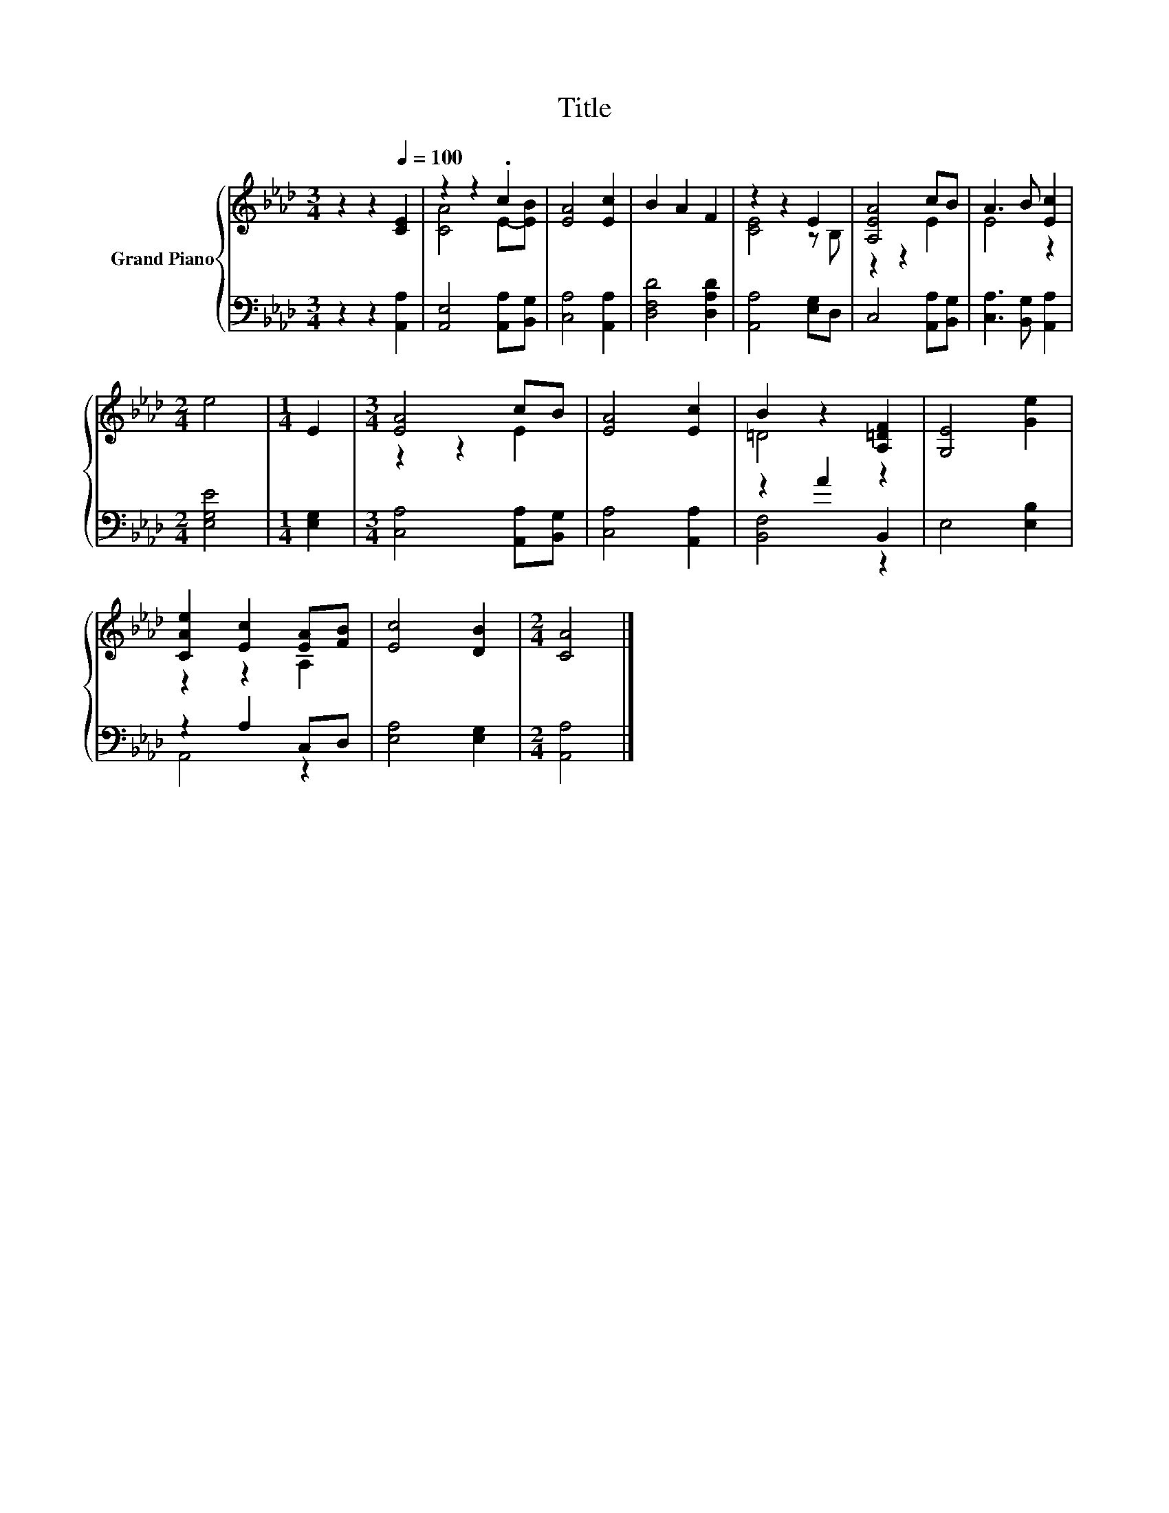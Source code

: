 X:1
T:Title
%%score { ( 1 3 ) | ( 2 4 ) }
L:1/8
M:3/4
K:Ab
V:1 treble nm="Grand Piano"
V:3 treble 
V:2 bass 
V:4 bass 
V:1
 z2 z2[Q:1/4=100] [CE]2 | z2 z2 .c2 | [EA]4 [Ec]2 | B2 A2 F2 | z2 z2 E2 | [A,EA]4 cB | A3 B [Ec]2 | %7
[M:2/4] e4 |[M:1/4] E2 |[M:3/4] [EA]4 cB | [EA]4 [Ec]2 | B2 z2 [A,=DF]2 | [G,E]4 [Ge]2 | %13
 [CAe]2 [Ec]2 [EA][FB] | [Ec]4 [DB]2 |[M:2/4] [CA]4 |] %16
V:2
 z2 z2 [A,,A,]2 | [A,,E,]4 [A,,A,][B,,G,] | [C,A,]4 [A,,A,]2 | [D,F,D]4 [D,A,D]2 | %4
 [A,,A,]4 [E,G,]D, | C,4 [A,,A,][B,,G,] | [C,A,]3 [B,,G,] [A,,A,]2 |[M:2/4] [E,G,E]4 | %8
[M:1/4] [E,G,]2 |[M:3/4] [C,A,]4 [A,,A,][B,,G,] | [C,A,]4 [A,,A,]2 | z2 A2 B,,2 | E,4 [E,B,]2 | %13
 z2 A,2 C,D, | [E,A,]4 [E,G,]2 |[M:2/4] [A,,A,]4 |] %16
V:3
 x6 | [CA]4 E-[EB] | x6 | x6 | [CE]4 z B, | z2 z2 E2 | E4 z2 |[M:2/4] x4 |[M:1/4] x2 | %9
[M:3/4] z2 z2 E2 | x6 | =D4 z2 | x6 | z2 z2 A,2 | x6 |[M:2/4] x4 |] %16
V:4
 x6 | x6 | x6 | x6 | x6 | x6 | x6 |[M:2/4] x4 |[M:1/4] x2 |[M:3/4] x6 | x6 | [B,,F,]4 z2 | x6 | %13
 A,,4 z2 | x6 |[M:2/4] x4 |] %16

